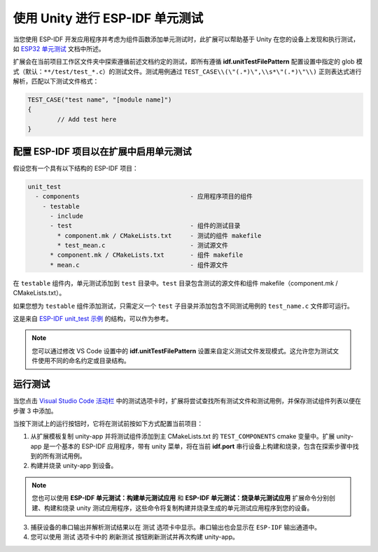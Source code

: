 .. _unit testing:

使用 Unity 进行 ESP-IDF 单元测试
===================================

当您使用 ESP-IDF 开发应用程序并考虑为组件函数添加单元测试时，此扩展可以帮助基于 Unity 在您的设备上发现和执行测试，如 `ESP32 单元测试 <https://docs.espressif.com/projects/esp-idf/zh_CN/latest/esp32/api-guides/unit-tests.html>`_ 文档中所述。

扩展会在当前项目工作区文件夹中探索遵循前述文档约定的测试，即所有遵循 **idf.unitTestFilePattern** 配置设置中指定的 glob 模式（默认：``**/test/test_*.c``）的测试文件。测试用例通过 ``TEST_CASE\\(\"(.*)\",\\s*\"(.*)\"\\)`` 正则表达式进行解析，匹配以下测试文件格式：

.. code-block:: C

  TEST_CASE("test name", "[module name]")
  {
          // Add test here
  }


配置 ESP-IDF 项目以在扩展中启用单元测试
-------------------------------------------------------------------------

假设您有一个具有以下结构的 ESP-IDF 项目：

.. code-block::

  unit_test
    - components                              - 应用程序项目的组件
      - testable
        - include
        - test                                - 组件的测试目录
          * component.mk / CMakeLists.txt     - 测试的组件 makefile
          * test_mean.c                       - 测试源文件
        * component.mk / CMakeLists.txt       - 组件 makefile
        * mean.c                              - 组件源文件


在 ``testable`` 组件内，单元测试添加到 ``test`` 目录中。``test`` 目录包含测试的源文件和组件 makefile（component.mk / CMakeLists.txt）。

如果您想为 ``testable`` 组件添加测试，只需定义一个 ``test`` 子目录并添加包含不同测试用例的 ``test_name.c`` 文件即可运行。

这是来自 `ESP-IDF unit_test 示例 <https://github.com/espressif/esp-idf/tree/master/examples/system/unit_test>`_ 的结构，可以作为参考。

.. note::
  您可以通过修改 VS Code 设置中的 **idf.unitTestFilePattern** 设置来自定义测试文件发现模式。这允许您为测试文件使用不同的命名约定或目录结构。

运行测试
--------------------------------------------

当您点击 `Visual Studio Code 活动栏 <https://code.visualstudio.com/docs/getstarted/userinterface>`_ 中的测试选项卡时，扩展将尝试查找所有测试文件和测试用例，并保存测试组件列表以便在步骤 3 中添加。

当按下测试上的运行按钮时，它将在测试前按如下方式配置当前项目：

1. 从扩展模板复制 unity-app 并将测试组件添加到主 CMakeLists.txt 的 ``TEST_COMPONENTS`` cmake 变量中。扩展 unity-app 是一个基本的 ESP-IDF 应用程序，带有 unity 菜单，将在当前 **idf.port** 串行设备上构建和烧录，包含在探索步骤中找到的所有测试用例。

2. 构建并烧录 unity-app 到设备。

.. note::
  您也可以使用 **ESP-IDF 单元测试：构建单元测试应用** 和 **ESP-IDF 单元测试：烧录单元测试应用** 扩展命令分别创建、构建和烧录 unity 测试应用程序，这些命令将复制构建并烧录生成的单元测试应用程序到您的设备。

3. 捕获设备的串口输出并解析测试结果以在 ``测试`` 选项卡中显示。串口输出也会显示在 ``ESP-IDF`` 输出通道中。

4. 您可以使用 ``测试`` 选项卡中的 ``刷新测试`` 按钮刷新测试并再次构建 unity-app。
